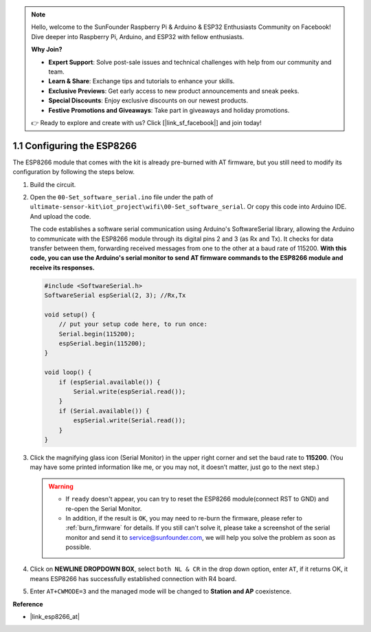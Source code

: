 .. note::

    Hello, welcome to the SunFounder Raspberry Pi & Arduino & ESP32 Enthusiasts Community on Facebook! Dive deeper into Raspberry Pi, Arduino, and ESP32 with fellow enthusiasts.

    **Why Join?**

    - **Expert Support**: Solve post-sale issues and technical challenges with help from our community and team.
    - **Learn & Share**: Exchange tips and tutorials to enhance your skills.
    - **Exclusive Previews**: Get early access to new product announcements and sneak peeks.
    - **Special Discounts**: Enjoy exclusive discounts on our newest products.
    - **Festive Promotions and Giveaways**: Take part in giveaways and holiday promotions.

    👉 Ready to explore and create with us? Click [|link_sf_facebook|] and join today!

.. _config_esp8266:

1.1 Configuring the ESP8266
===============================

The ESP8266 module that comes with the kit is already pre-burned with AT firmware, but you still need to modify its configuration by following the steps below.


1. Build the circuit.

   .. image:: img/wiring_r4_configure.png
       :width: 800

2. Open the ``00-Set_software_serial.ino`` file under the path of ``ultimate-sensor-kit\iot_project\wifi\00-Set_software_serial``. Or copy this code into Arduino IDE. And upload the code.

   The code establishes a software serial communication using Arduino's SoftwareSerial library, allowing the Arduino to communicate with the ESP8266 module through its digital pins 2 and 3 (as Rx and Tx). It checks for data transfer between them, forwarding received messages from one to the other at a baud rate of 115200. **With this code, you can use the Arduino's serial monitor to send AT firmware commands to the ESP8266 module and receive its responses.**

   .. code-block:: Arduino

       #include <SoftwareSerial.h>
       SoftwareSerial espSerial(2, 3); //Rx,Tx

       void setup() {
           // put your setup code here, to run once:
           Serial.begin(115200);
           espSerial.begin(115200);
       }

       void loop() {
           if (espSerial.available()) {
               Serial.write(espSerial.read());
           }
           if (Serial.available()) {
               espSerial.write(Serial.read());
           }
       }


3. Click the magnifying glass icon (Serial Monitor) in the upper right corner and set the baud rate to **115200**. (You may have some printed information like me, or you may not, it doesn’t matter, just go to the next step.)

   .. image:: img/esp01_configurie_1.png

   .. warning::
        
        * If ``ready`` doesn't appear, you can try to reset the ESP8266 module(connect RST to GND) and re-open the Serial Monitor.

        * In addition, if the result is ``OK``, you may need to re-burn the firmware, please refer to :ref:`burn_firmware` for details. If you still can't solve it, please take a screenshot of the serial monitor and send it to service@sunfounder.com, we will help you solve the problem as soon as possible.

4. Click on **NEWLINE DROPDOWN BOX**, select ``both NL & CR`` in the drop down option, enter ``AT``, if it returns OK, it means ESP8266 has successfully established connection with R4 board.

   .. image:: img/esp01_configurie_2.png

   .. image:: img/esp01_configurie_3.png

5. Enter ``AT+CWMODE=3`` and the managed mode will be changed to **Station and AP** coexistence.

   .. image:: img/esp01_configurie_4.png

.. 6. In order to use the software serial later, you must input ``AT+UART=9600,8,1,0,0`` to modify the ESP8266's baud rate to 9600.

..    .. image:: img/esp01_configurie_5.png


**Reference**

* |link_esp8266_at|